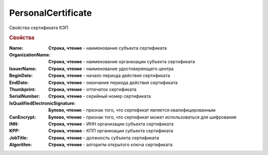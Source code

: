PersonalCertificate
===================

Свойства сертификата КЭП

.. rubric:: Свойства

:Name:
  **Строка, чтение** - наименование субъекта сертификата

:OrganizationName:
  **Строка, чтение** - наименование организации субъекта сертификата

:IssuerName:
  **Строка, чтение** - наименование удостоверяющего центра

:BeginDate:
  **Строка, чтение** - начало периода действия сертификата

:EndDate:
  **Строка, чтение** - окончание периода действия сертификата

:Thumbprint:
  **Строка, чтение** - отпечаток сертификата

:SerialNumber:
  **Строка, чтение** - серийный номер сертификата

:IsQualifiedElectronicSignature:
  **Булево, чтение** - признак того, что сертификат является квалифицированным

:CanEncrypt:
  **Булево, чтение** - признак того, что сертификат может использоваться для шифрования

:INN:
  **Строка, чтение** - ИНН организации субъекта сертификата

  .. versionadded:: 5.0.0

:KPP:
  **Строка, чтение** - КПП организации субъекта сертификата

  .. versionadded:: 5.0.0

:JobTitle:
  **Строка, чтение** - должность субъекта сертификата

:Algorithm:
  **Строка, чтение** - алгоритм открытого ключа сертификата

  .. versionadded:: 5.29.2
